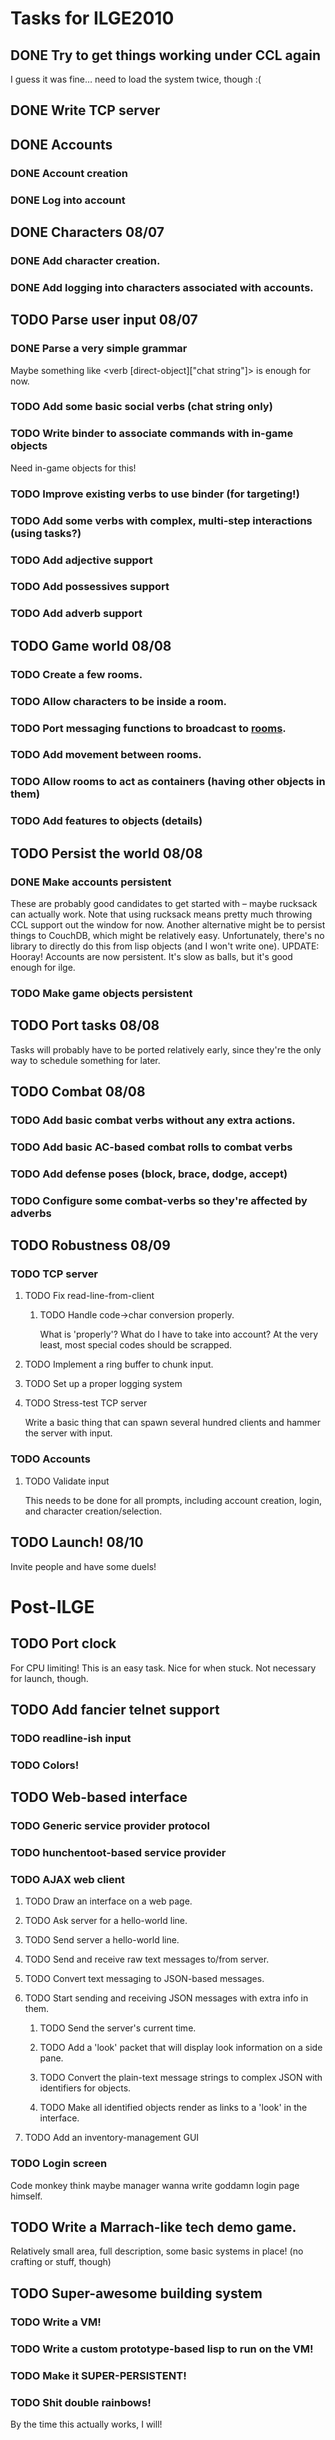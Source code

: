 * Tasks for ILGE2010
** DONE Try to get things working under CCL again
   I guess it was fine... need to load the system twice, though :(
** DONE Write TCP server
** DONE Accounts
*** DONE Account creation
*** DONE Log into account
** DONE Characters 08/07
*** DONE Add character creation.
*** DONE Add logging into characters associated with accounts.
** TODO Parse user input 08/07
*** DONE Parse a very simple grammar
    Maybe something like <verb [direct-object]["chat string"]> is enough for now.
*** TODO Add some basic social verbs (chat string only)
*** TODO Write binder to associate commands with in-game objects
    Need in-game objects for this!
*** TODO Improve existing verbs to use binder (for targeting!)
*** TODO Add some verbs with complex, multi-step interactions (using tasks?)
*** TODO Add adjective support
*** TODO Add possessives support
*** TODO Add adverb support
** TODO Game world 08/08
*** TODO Create a few rooms.
*** TODO Allow characters to be inside a room.
*** TODO Port messaging functions to broadcast to _rooms_.
*** TODO Add movement between rooms.
*** TODO Allow rooms to act as containers (having other objects in them)
*** TODO Add features to objects (details)
** TODO Persist the world 08/08
*** DONE Make accounts persistent
    These are probably good candidates to get started with -- maybe rucksack can actually work. Note
    that using rucksack means pretty much throwing CCL support out the window for now.  Another
    alternative might be to persist things to CouchDB, which might be relatively
    easy. Unfortunately, there's no library to directly do this from lisp objects (and I won't write
    one).
    UPDATE: Hooray! Accounts are now persistent. It's slow as balls, but it's good enough for ilge.
*** TODO Make game objects persistent
** TODO Port tasks 08/08
   Tasks will probably have to be ported relatively early, since they're the only way to schedule
   something for later.
** TODO Combat 08/08
*** TODO Add basic combat verbs without any extra actions.
*** TODO Add basic AC-based combat rolls to combat verbs
*** TODO Add defense poses (block, brace, dodge, accept)
*** TODO Configure some combat-verbs so they're affected by adverbs
** TODO Robustness 08/09
*** TODO TCP server
**** TODO Fix read-line-from-client
***** TODO Handle code->char conversion properly.
      What is 'properly'? What do I have to take into account? At the very least, most special codes
      should be scrapped.
**** TODO Implement a ring buffer to chunk input.
**** TODO Set up a proper logging system
**** TODO Stress-test TCP server
     Write a basic thing that can spawn several hundred clients and hammer the server with input.
*** TODO Accounts
**** TODO Validate input
     This needs to be done for all prompts, including account creation, login, and character
     creation/selection.
** TODO Launch! 08/10
   Invite people and have some duels!
* Post-ILGE
** TODO Port clock
   For CPU limiting! This is an easy task. Nice for when stuck. Not necessary for launch, though.
** TODO Add fancier telnet support
*** TODO readline-ish input
*** TODO Colors!
** TODO Web-based interface
*** TODO Generic service provider protocol
*** TODO hunchentoot-based service provider
*** TODO AJAX web client
**** TODO Draw an interface on a web page.
**** TODO Ask server for a hello-world line.
**** TODO Send server a hello-world line.
**** TODO Send and receive raw text messages to/from server.
**** TODO Convert text messaging to JSON-based messages.
**** TODO Start sending and receiving JSON messages with extra info in them.
***** TODO Send the server's current time.
***** TODO Add a 'look' packet that will display look information on a side pane.
***** TODO Convert the plain-text message strings to complex JSON with identifiers for objects.
***** TODO Make all identified objects render as links to a 'look' in the interface.
**** TODO Add an inventory-management GUI
*** TODO Login screen
    Code monkey think maybe manager wanna write goddamn login page himself.
** TODO Write a Marrach-like tech demo game.
   Relatively small area, full description, some basic systems in place! (no crafting or stuff, though)
** TODO Super-awesome building system
*** TODO Write a VM!
*** TODO Write a custom prototype-based lisp to run on the VM!
*** TODO Make it SUPER-PERSISTENT!
*** TODO Shit double rainbows!
    By the time this actually works, I will!
